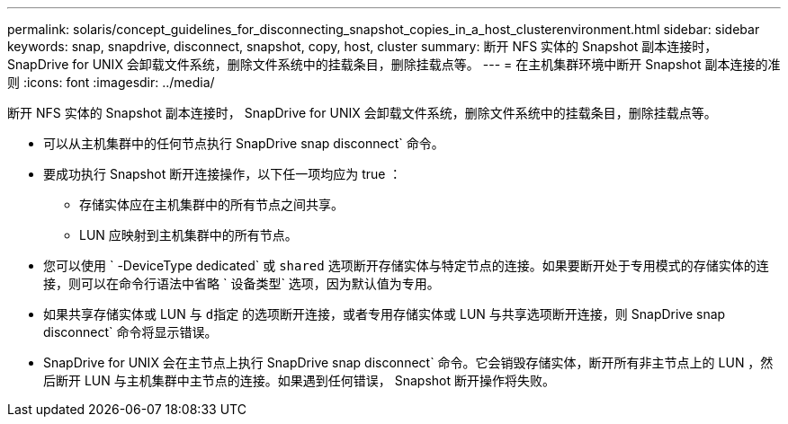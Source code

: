 ---
permalink: solaris/concept_guidelines_for_disconnecting_snapshot_copies_in_a_host_clusterenvironment.html 
sidebar: sidebar 
keywords: snap, snapdrive, disconnect, snapshot, copy, host, cluster 
summary: 断开 NFS 实体的 Snapshot 副本连接时， SnapDrive for UNIX 会卸载文件系统，删除文件系统中的挂载条目，删除挂载点等。 
---
= 在主机集群环境中断开 Snapshot 副本连接的准则
:icons: font
:imagesdir: ../media/


[role="lead"]
断开 NFS 实体的 Snapshot 副本连接时， SnapDrive for UNIX 会卸载文件系统，删除文件系统中的挂载条目，删除挂载点等。

* 可以从主机集群中的任何节点执行 SnapDrive snap disconnect` 命令。
* 要成功执行 Snapshot 断开连接操作，以下任一项均应为 true ：
+
** 存储实体应在主机集群中的所有节点之间共享。
** LUN 应映射到主机集群中的所有节点。


* 您可以使用 ` -DeviceType dedicated` 或 `shared` 选项断开存储实体与特定节点的连接。如果要断开处于专用模式的存储实体的连接，则可以在命令行语法中省略 ` 设备类型` 选项，因为默认值为专用。
* 如果共享存储实体或 LUN 与 `d指定` 的选项断开连接，或者专用存储实体或 LUN 与共享选项断开连接，则 SnapDrive snap disconnect` 命令将显示错误。
* SnapDrive for UNIX 会在主节点上执行 SnapDrive snap disconnect` 命令。它会销毁存储实体，断开所有非主节点上的 LUN ，然后断开 LUN 与主机集群中主节点的连接。如果遇到任何错误， Snapshot 断开操作将失败。

